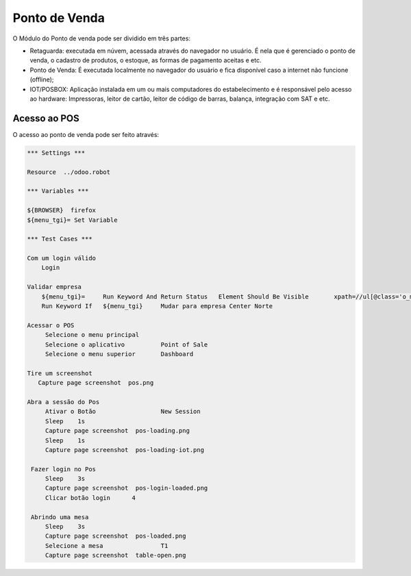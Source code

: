 Ponto de Venda
==============

O Módulo do Ponto de venda pode ser dividido em três partes:

- Retaguarda: executada em núvem, acessada através do navegador no usuário. É nela que é gerenciado o ponto de venda, o cadastro de produtos, o estoque, as formas de pagamento aceitas e etc.
- Ponto de Venda: É executada localmente no navegador do usuário e fica disponível caso a internet não funcione (offline);
- IOT/POSBOX: Aplicação instalada em um ou mais computadores do estabelecimento e é responsável pelo acesso ao hardware: Impressoras, leitor de cartão, leitor de código de barras, balança, integração com SAT e etc.


Acesso ao POS
#############

O acesso ao ponto de venda pode ser feito através:

.. code:: robotframework
   :class: hidden

   *** Settings ***

   Resource  ../odoo.robot

   *** Variables ***

   ${BROWSER}  firefox
   ${menu_tgi}=	Set Variable

   *** Test Cases ***

   Com um login válido
       Login

   Validar empresa
       ${menu_tgi}=	Run Keyword And Return Status	Element Should Be Visible	xpath=//ul[@class='o_menu_systray']/li/a[descendant::text()[normalize-space()='TGI']]
       Run Keyword If	${menu_tgi}	Mudar para empresa Center Norte

   Acessar o POS
        Selecione o menu principal
        Selecione o aplicativo          Point of Sale
        Selecione o menu superior       Dashboard

   Tire um screenshot
      Capture page screenshot  pos.png

   Abra a sessão do Pos
        Ativar o Botão                  New Session
        Sleep    1s
        Capture page screenshot  pos-loading.png
        Sleep    1s
        Capture page screenshot  pos-loading-iot.png

    Fazer login no Pos
        Sleep    3s
        Capture page screenshot  pos-login-loaded.png
        Clicar botão login	4

    Abrindo uma mesa
        Sleep    3s
        Capture page screenshot  pos-loaded.png
        Selecione a mesa                T1
        Capture page screenshot  table-open.png

.. figure:: pos.png

.. figure:: pos-loading.png

.. figure:: pos-loaded.png

.. figure:: table-open.png

